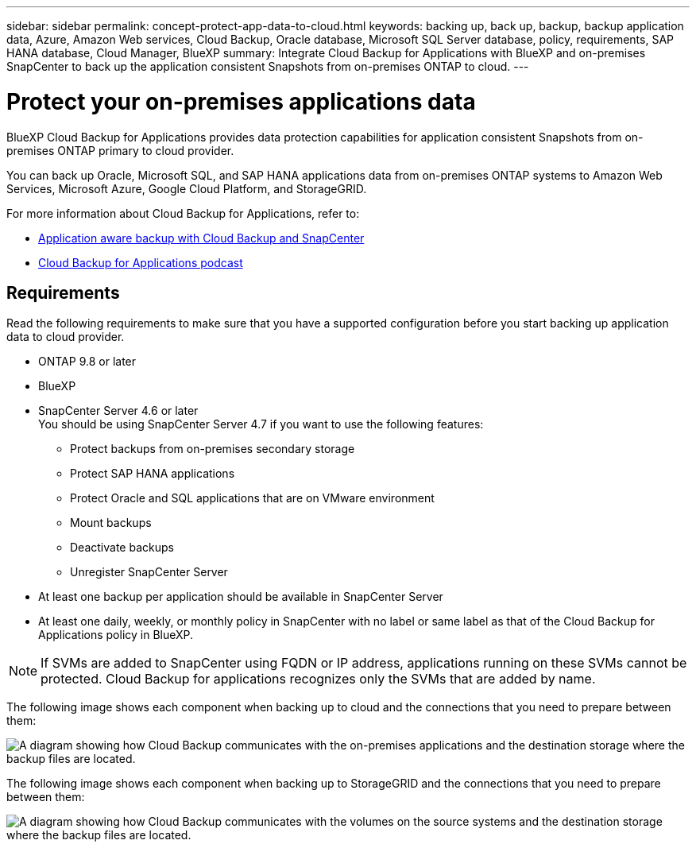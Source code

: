 ---
sidebar: sidebar
permalink: concept-protect-app-data-to-cloud.html
keywords: backing up, back up, backup, backup application data, Azure, Amazon Web services, Cloud Backup, Oracle database, Microsoft SQL Server database, policy, requirements, SAP HANA database, Cloud Manager, BlueXP
summary:  Integrate Cloud Backup for Applications with BlueXP and on-premises SnapCenter to back up the application consistent Snapshots from on-premises ONTAP to cloud.
---

= Protect your on-premises applications data
:hardbreaks:
:nofooter:
:icons: font
:linkattrs:
:imagesdir: ./media/

[.lead]

BlueXP Cloud Backup for Applications provides data protection capabilities for application consistent Snapshots from on-premises ONTAP primary to cloud provider.

You can back up Oracle, Microsoft SQL, and SAP HANA applications data from on-premises ONTAP systems to Amazon Web Services, Microsoft Azure, Google Cloud Platform, and StorageGRID.

For more information about Cloud Backup for Applications, refer to:

* https://cloud.netapp.com/blog/cbs-cloud-backup-and-snapcenter-integration[Application aware backup with Cloud Backup and SnapCenter^]
* https://soundcloud.com/techontap_podcast/episode-322-cloud-backup-for-applications[Cloud Backup for Applications podcast^]

== Requirements

Read the following requirements to make sure that you have a supported configuration before you start backing up application data to cloud provider.

* ONTAP 9.8 or later
* BlueXP
* SnapCenter Server 4.6 or later
You should be using SnapCenter Server 4.7 if you want to use the following features:
** Protect backups from on-premises secondary storage
** Protect SAP HANA applications
** Protect Oracle and SQL applications that are on VMware environment
** Mount backups
** Deactivate backups
** Unregister SnapCenter Server
* At least one backup per application should be available in SnapCenter Server
* At least one daily, weekly, or monthly policy in SnapCenter with no label or same label as that of the Cloud Backup for Applications policy in BlueXP.

NOTE: If SVMs are added to SnapCenter using FQDN or IP address, applications running on these SVMs cannot be protected. Cloud Backup for applications recognizes only the SVMs that are added by name.

The following image shows each component when backing up to cloud and the connections that you need to prepare between them:

image:diagram_cloud_backup_app.png[A diagram showing how Cloud Backup communicates with the on-premises applications and the destination storage where the backup files are located.]

The following image shows each component when backing up to StorageGRID and the connections that you need to prepare between them:

image:diagram_cloud_backup_onprem_storagegrid.png[A diagram showing how Cloud Backup communicates with the volumes on the source systems and the destination storage where the backup files are located.]
